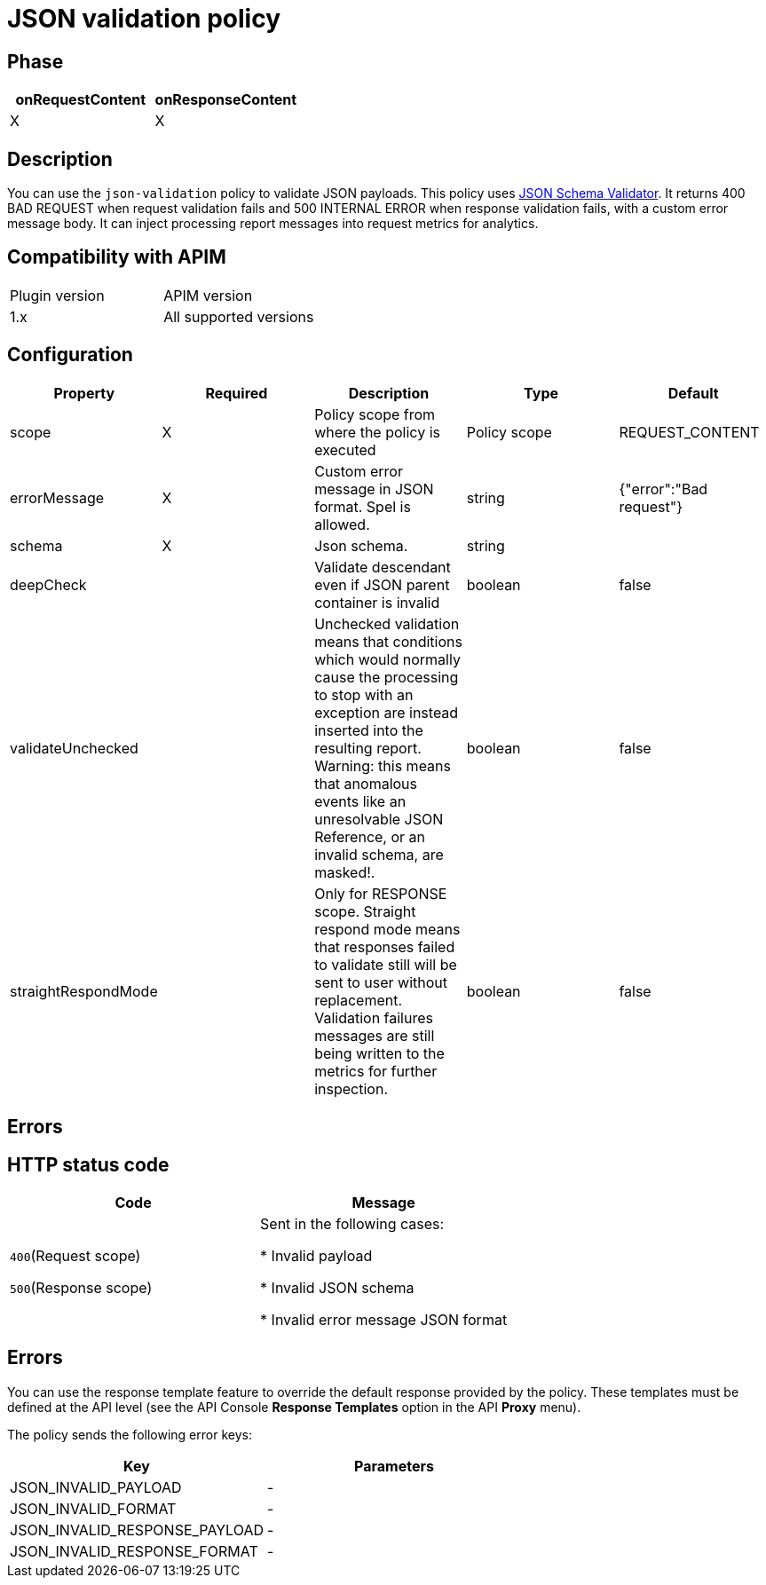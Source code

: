 = JSON validation policy

ifdef::env-github[]
image:https://img.shields.io/static/v1?label=Available%20at&message=Gravitee.io&color=1EC9D2["Gravitee.io", link="https://download.gravitee.io/#graviteeio-apim/plugins/policies/gravitee-policy-json-validation/"]
image:https://img.shields.io/badge/License-Apache%202.0-blue.svg["License", link="https://github.com/gravitee-io/gravitee-policy-json-validation/blob/master/LICENSE.txt"]
image:https://img.shields.io/badge/semantic--release-conventional%20commits-e10079?logo=semantic-release["Releases", link="https://github.com/gravitee-io/gravitee-policy-json-validation/releases"]
image:https://circleci.com/gh/gravitee-io/gravitee-policy-json-validation.svg?style=svg["CircleCI", link="https://circleci.com/gh/gravitee-io/gravitee-policy-json-validation"]
endif::[]

== Phase

[cols="2*", options="header"]
|===
^|onRequestContent
^|onResponseContent

^.^| X
^.^| X

|===

== Description

You can use the `json-validation` policy to validate JSON payloads. This policy uses https://github.com/java-json-tools/json-schema-validator[JSON Schema Validator^].
It returns 400 BAD REQUEST when request validation fails and 500 INTERNAL ERROR when response validation fails, with a custom error message body.
It can inject processing report messages into request metrics for analytics.

== Compatibility with APIM

|===
| Plugin version | APIM version
| 1.x            | All supported versions
|===

== Configuration

|===
|Property |Required |Description |Type| Default

.^|scope
^.^|X
|Policy scope from where the policy is executed
^.^|Policy scope
|REQUEST_CONTENT

.^|errorMessage
^.^|X
|Custom error message in JSON format. Spel is allowed.
^.^|string
|{"error":"Bad request"}

.^|schema
^.^|X
|Json schema.
^.^|string
|

.^|deepCheck
^.^|
|Validate descendant even if JSON parent container is invalid
^.^|boolean
^.^|false

.^|validateUnchecked
^.^|
|Unchecked validation means that conditions which would normally cause the processing to stop with an exception are instead inserted into the resulting report. Warning: this means that anomalous events like an unresolvable JSON Reference, or an invalid schema, are masked!.
^.^|boolean
^.^|false

.^|straightRespondMode
^.^|
|Only for RESPONSE scope. Straight respond mode means that responses failed to validate still will be sent to user without replacement. Validation failures messages are still being written to the metrics for further inspection.
^.^|boolean
^.^|false

|===

== Errors

== HTTP status code

|===
|Code |Message

.^| ```400```(Request scope)

```500```(Response scope)

| Sent in the following cases:

* Invalid payload

* Invalid JSON schema

* Invalid error message JSON format

|===

== Errors

You can use the response template feature to override the default response provided by the policy. These templates must be defined at the API level (see the API Console *Response Templates*
option in the API *Proxy* menu).

The policy sends the following error keys:

[cols="2*", options="header"]
|===
^|Key
^|Parameters

.^|JSON_INVALID_PAYLOAD
^.^|-

.^|JSON_INVALID_FORMAT
^.^|-

.^|JSON_INVALID_RESPONSE_PAYLOAD
^.^|-

.^|JSON_INVALID_RESPONSE_FORMAT
^.^|-

|===
